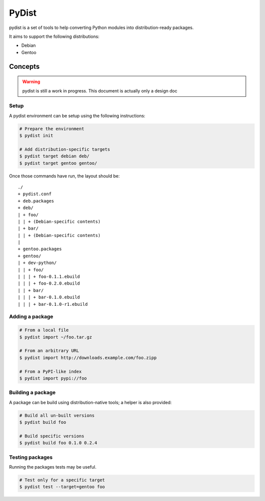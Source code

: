 PyDist
======

pydist is a set of tools to help converting Python modules into distribution-ready packages.

It aims to support the following distributions:

- Debian
- Gentoo


Concepts
--------

.. warning:: pydist is still a work in progress. This document is actually only a design doc 

Setup
"""""

A pydist environment can be setup using the following instructions:

.. code-block:: sh

  # Prepare the environment
  $ pydist init

  # Add distribution-specific targets
  $ pydist target debian deb/
  $ pydist target gentoo gentoo/


Once those commands have run, the layout should be::

  ./
  + pydist.conf
  + deb.packages
  + deb/
  | + foo/
  | | + (Debian-specific contents)
  | + bar/
  | | + (Debian-specific contents)
  |
  + gentoo.packages
  + gentoo/
  | + dev-python/
  | | + foo/
  | | | + foo-0.1.1.ebuild
  | | | + foo-0.2.0.ebuild
  | | + bar/
  | | | + bar-0.1.0.ebuild
  | | | + bar-0.1.0-r1.ebuild


Adding a package
""""""""""""""""

.. code-block:: sh

  # From a local file
  $ pydist import ~/foo.tar.gz

  # From an arbitrary URL
  $ pydist import http://downloads.example.com/foo.zipp

  # From a PyPI-like index
  $ pydist import pypi://foo


Building a package
""""""""""""""""""

A package can be build using distribution-native tools; a helper is also provided:

.. code-block:: sh

  # Build all un-built versions
  $ pydist build foo

  # Build specific versions
  $ pydist build foo 0.1.0 0.2.4


Testing packages
""""""""""""""""

Running the packages tests may be useful.

.. code-block:: sh

  # Test only for a specific target
  $ pydist test --target=gentoo foo
